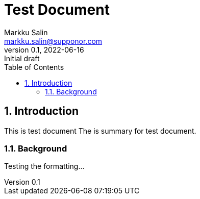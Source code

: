 :doctype: book
:sectnums:
:imagesdir: images
:url-home: https://github.com/mksalin/test_repository/documents/test_doc.adoc 
:summary: This is test document

= Test Document
Markku Salin <markku.salin@supponor.com>
v0.1, 2022-06-16: Initial draft
:toc: auto

== Introduction
{summary}
The is summary for test document.

=== Background

Testing the formatting...